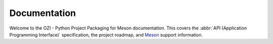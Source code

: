 .. Copyright 2023 Ross J. Duff MSc 
   The copyright holder licenses this file
   to you under the Apache License, Version 2.0 (the
   "License"); you may not use this file except in compliance
   with the License.  You may obtain a copy of the License at

      http://www.apache.org/licenses/LICENSE-2.0

   Unless required by applicable law or agreed to in writing,
   software distributed under the License is distributed on an
   "AS IS" BASIS, WITHOUT WARRANTIES OR CONDITIONS OF ANY
   KIND, either express or implied.  See the License for the
   specific language governing permissions and limitations
   under the License.

.. OZI documentation master file, created by
   sphinx-quickstart on Thu Jul 13 14:12:26 2023.
   You can adapt this file completely to your liking, but it should at least
   contain the root `toctree` directive.

Documentation
=============

Welcome to the OZI - Python Project Packaging for Meson documentation.
This covers the :abbr:`API (Application Programming Interface)` specification, 
the project roadmap, and `Meson <https://mesonbuild.com>`_ support information.

.. card:: Contents

   .. toctree::
      :maxdepth: 2

      OZIproject.dev Homepage <https://oziproject.dev/>
      spec
      roadmap
      meson-support
      genindex
